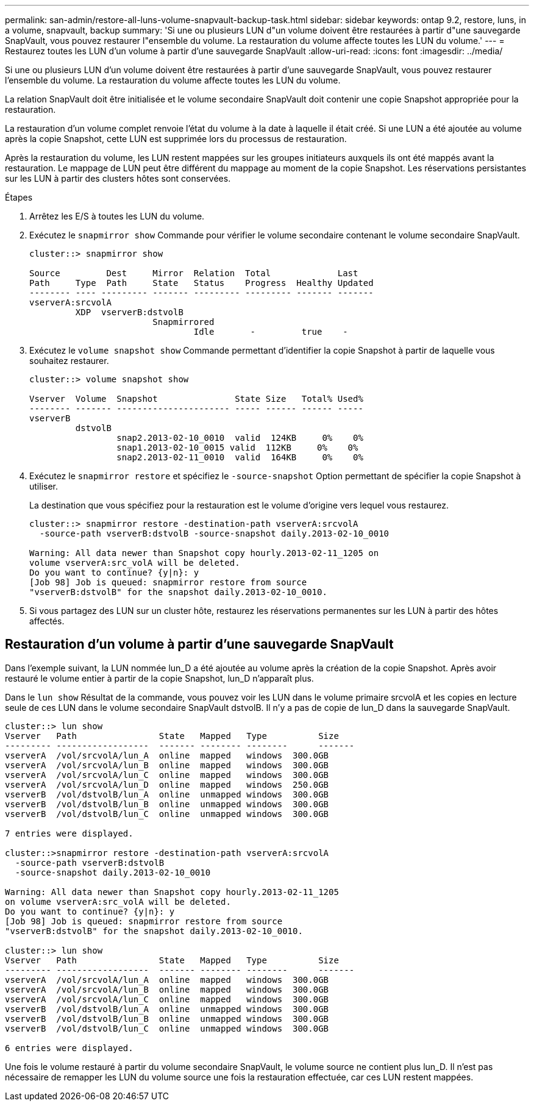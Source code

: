 ---
permalink: san-admin/restore-all-luns-volume-snapvault-backup-task.html 
sidebar: sidebar 
keywords: ontap 9.2, restore, luns, in a volume, snapvault, backup 
summary: 'Si une ou plusieurs LUN d"un volume doivent être restaurées à partir d"une sauvegarde SnapVault, vous pouvez restaurer l"ensemble du volume. La restauration du volume affecte toutes les LUN du volume.' 
---
= Restaurez toutes les LUN d'un volume à partir d'une sauvegarde SnapVault
:allow-uri-read: 
:icons: font
:imagesdir: ../media/


[role="lead"]
Si une ou plusieurs LUN d'un volume doivent être restaurées à partir d'une sauvegarde SnapVault, vous pouvez restaurer l'ensemble du volume. La restauration du volume affecte toutes les LUN du volume.

La relation SnapVault doit être initialisée et le volume secondaire SnapVault doit contenir une copie Snapshot appropriée pour la restauration.

La restauration d'un volume complet renvoie l'état du volume à la date à laquelle il était créé. Si une LUN a été ajoutée au volume après la copie Snapshot, cette LUN est supprimée lors du processus de restauration.

Après la restauration du volume, les LUN restent mappées sur les groupes initiateurs auxquels ils ont été mappés avant la restauration. Le mappage de LUN peut être différent du mappage au moment de la copie Snapshot. Les réservations persistantes sur les LUN à partir des clusters hôtes sont conservées.

.Étapes
. Arrêtez les E/S à toutes les LUN du volume.
. Exécutez le `snapmirror show` Commande pour vérifier le volume secondaire contenant le volume secondaire SnapVault.
+
[listing]
----
cluster::> snapmirror show

Source         Dest     Mirror  Relation  Total             Last
Path     Type  Path     State   Status    Progress  Healthy Updated
-------- ---- --------- ------- --------- --------- ------- -------
vserverA:srcvolA
         XDP  vserverB:dstvolB
                        Snapmirrored
                                Idle       -         true    -
----
. Exécutez le `volume snapshot show` Commande permettant d'identifier la copie Snapshot à partir de laquelle vous souhaitez restaurer.
+
[listing]
----
cluster::> volume snapshot show

Vserver  Volume  Snapshot               State Size   Total% Used%
-------- ------- ---------------------- ----- ------ ------ -----
vserverB
         dstvolB
                 snap2.2013-02-10_0010  valid  124KB     0%    0%
                 snap1.2013-02-10_0015 valid  112KB     0%    0%
                 snap2.2013-02-11_0010  valid  164KB     0%    0%
----
. Exécutez le `snapmirror restore` et spécifiez le `-source-snapshot` Option permettant de spécifier la copie Snapshot à utiliser.
+
La destination que vous spécifiez pour la restauration est le volume d'origine vers lequel vous restaurez.

+
[listing]
----
cluster::> snapmirror restore -destination-path vserverA:srcvolA
  -source-path vserverB:dstvolB -source-snapshot daily.2013-02-10_0010

Warning: All data newer than Snapshot copy hourly.2013-02-11_1205 on
volume vserverA:src_volA will be deleted.
Do you want to continue? {y|n}: y
[Job 98] Job is queued: snapmirror restore from source
"vserverB:dstvolB" for the snapshot daily.2013-02-10_0010.
----
. Si vous partagez des LUN sur un cluster hôte, restaurez les réservations permanentes sur les LUN à partir des hôtes affectés.




== Restauration d'un volume à partir d'une sauvegarde SnapVault

Dans l'exemple suivant, la LUN nommée lun_D a été ajoutée au volume après la création de la copie Snapshot. Après avoir restauré le volume entier à partir de la copie Snapshot, lun_D n'apparaît plus.

Dans le `lun show` Résultat de la commande, vous pouvez voir les LUN dans le volume primaire srcvolA et les copies en lecture seule de ces LUN dans le volume secondaire SnapVault dstvolB. Il n'y a pas de copie de lun_D dans la sauvegarde SnapVault.

[listing]
----
cluster::> lun show
Vserver   Path                State   Mapped   Type          Size
--------- ------------------  ------- -------- --------      -------
vserverA  /vol/srcvolA/lun_A  online  mapped   windows  300.0GB
vserverA  /vol/srcvolA/lun_B  online  mapped   windows  300.0GB
vserverA  /vol/srcvolA/lun_C  online  mapped   windows  300.0GB
vserverA  /vol/srcvolA/lun_D  online  mapped   windows  250.0GB
vserverB  /vol/dstvolB/lun_A  online  unmapped windows  300.0GB
vserverB  /vol/dstvolB/lun_B  online  unmapped windows  300.0GB
vserverB  /vol/dstvolB/lun_C  online  unmapped windows  300.0GB

7 entries were displayed.

cluster::>snapmirror restore -destination-path vserverA:srcvolA
  -source-path vserverB:dstvolB
  -source-snapshot daily.2013-02-10_0010

Warning: All data newer than Snapshot copy hourly.2013-02-11_1205
on volume vserverA:src_volA will be deleted.
Do you want to continue? {y|n}: y
[Job 98] Job is queued: snapmirror restore from source
"vserverB:dstvolB" for the snapshot daily.2013-02-10_0010.

cluster::> lun show
Vserver   Path                State   Mapped   Type          Size
--------- ------------------  ------- -------- --------      -------
vserverA  /vol/srcvolA/lun_A  online  mapped   windows  300.0GB
vserverA  /vol/srcvolA/lun_B  online  mapped   windows  300.0GB
vserverA  /vol/srcvolA/lun_C  online  mapped   windows  300.0GB
vserverB  /vol/dstvolB/lun_A  online  unmapped windows  300.0GB
vserverB  /vol/dstvolB/lun_B  online  unmapped windows  300.0GB
vserverB  /vol/dstvolB/lun_C  online  unmapped windows  300.0GB

6 entries were displayed.
----
Une fois le volume restauré à partir du volume secondaire SnapVault, le volume source ne contient plus lun_D. Il n'est pas nécessaire de remapper les LUN du volume source une fois la restauration effectuée, car ces LUN restent mappées.
